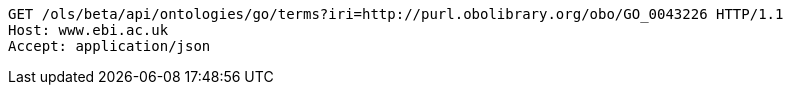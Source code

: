 [source,http]
----
GET /ols/beta/api/ontologies/go/terms?iri=http://purl.obolibrary.org/obo/GO_0043226 HTTP/1.1
Host: www.ebi.ac.uk
Accept: application/json

----